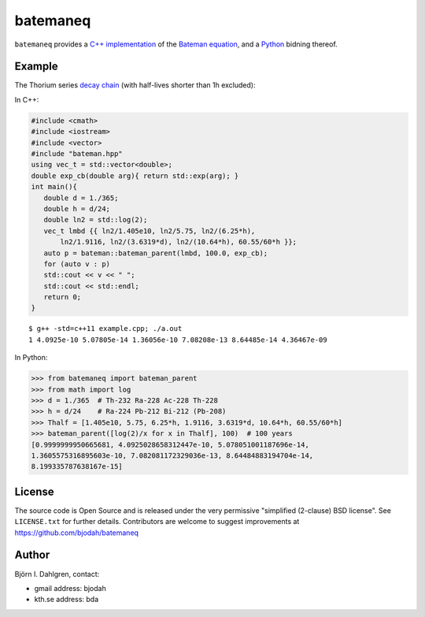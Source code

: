 =========
batemaneq
=========

.. image:: http://hera.physchem.kth.se:8080/github.com/bjodah/batemaneq/status.svg?branch=master
   :target: http://hera.physchem.kth.se:8080/github.com/bjodah/batemaneq
   :alt: Build status

``batemaneq`` provides a `C++ implementation <include/bateman.hpp>`_ of the `Bateman equation <https://en.wikipedia.org/wiki/Bateman_Equation>`_,
and a `Python <http://www.python.org>`_ bidning thereof.

Example
=======
The Thorium series `decay chain <https://en.wikipedia.org/wiki/Decay_chain>`_ (with half-lives shorter than 1h excluded):

In C++:

.. code:: C++

   #include <cmath>
   #include <iostream>
   #include <vector>
   #include "bateman.hpp"
   using vec_t = std::vector<double>;
   double exp_cb(double arg){ return std::exp(arg); }
   int main(){
      double d = 1./365;
      double h = d/24;
      double ln2 = std::log(2);
      vec_t lmbd {{ ln2/1.405e10, ln2/5.75, ln2/(6.25*h),
          ln2/1.9116, ln2/(3.6319*d), ln2/(10.64*h), 60.55/60*h }};
      auto p = bateman::bateman_parent(lmbd, 100.0, exp_cb);
      for (auto v : p)
      std::cout << v << " ";
      std::cout << std::endl;
      return 0;
   }

::

   $ g++ -std=c++11 example.cpp; ./a.out
   1 4.0925e-10 5.07805e-14 1.36056e-10 7.08208e-13 8.64485e-14 4.36467e-09


In Python:

.. code:: python

   >>> from batemaneq import bateman_parent
   >>> from math import log
   >>> d = 1./365  # Th-232 Ra-228 Ac-228 Th-228
   >>> h = d/24    # Ra-224 Pb-212 Bi-212 (Pb-208)
   >>> Thalf = [1.405e10, 5.75, 6.25*h, 1.9116, 3.6319*d, 10.64*h, 60.55/60*h]
   >>> bateman_parent([log(2)/x for x in Thalf], 100)  # 100 years
   [0.9999999950665681, 4.0925028658312447e-10, 5.078051001187696e-14,
   1.3605575316895603e-10, 7.082081172329036e-13, 8.64484883194704e-14,
   8.199335787638167e-15]


License
=======
The source code is Open Source and is released under the very permissive
"simplified (2-clause) BSD license". See ``LICENSE.txt`` for further details.
Contributors are welcome to suggest improvements at https://github.com/bjodah/batemaneq

Author
======
Björn I. Dahlgren, contact:

- gmail address: bjodah
- kth.se address: bda
